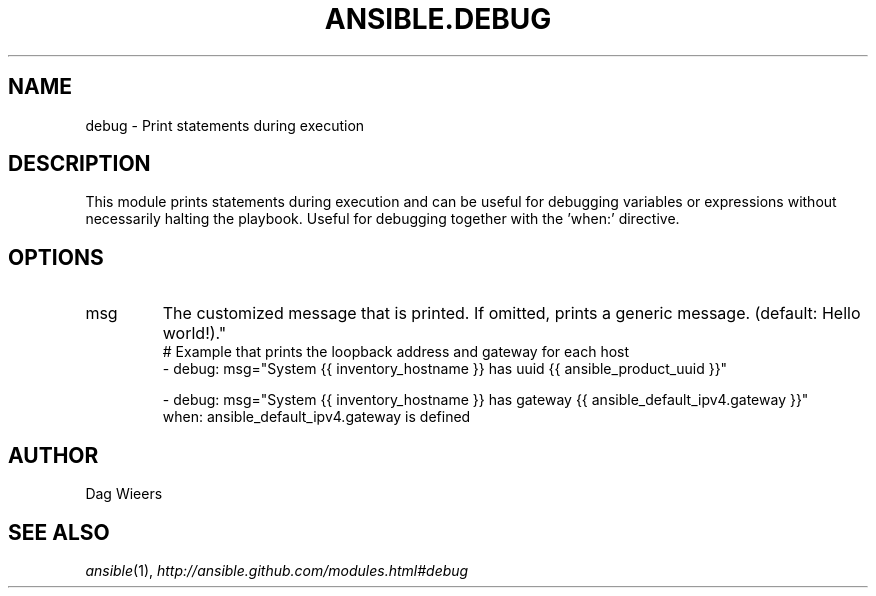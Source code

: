 .TH ANSIBLE.DEBUG 3 "2013-09-13" "1.3.0" "ANSIBLE MODULES"
." generated from library/utilities/debug
.SH NAME
debug \- Print statements during execution
." ------ DESCRIPTION
.SH DESCRIPTION
.PP
This module prints statements during execution and can be useful for debugging variables or expressions without necessarily halting the playbook. Useful for debugging together with the 'when:' directive. 
." ------ OPTIONS
."
."
.SH OPTIONS
   
.IP msg
The customized message that is printed. If omitted, prints a generic message. (default: Hello world!)."
."
." ------ NOTES
."
."
." ------ EXAMPLES
." ------ PLAINEXAMPLES
.nf
# Example that prints the loopback address and gateway for each host
- debug: msg="System {{ inventory_hostname }} has uuid {{ ansible_product_uuid }}"

- debug: msg="System {{ inventory_hostname }} has gateway {{ ansible_default_ipv4.gateway }}"
  when: ansible_default_ipv4.gateway is defined

.fi

." ------- AUTHOR
.SH AUTHOR
Dag Wieers
.SH SEE ALSO
.IR ansible (1),
.I http://ansible.github.com/modules.html#debug